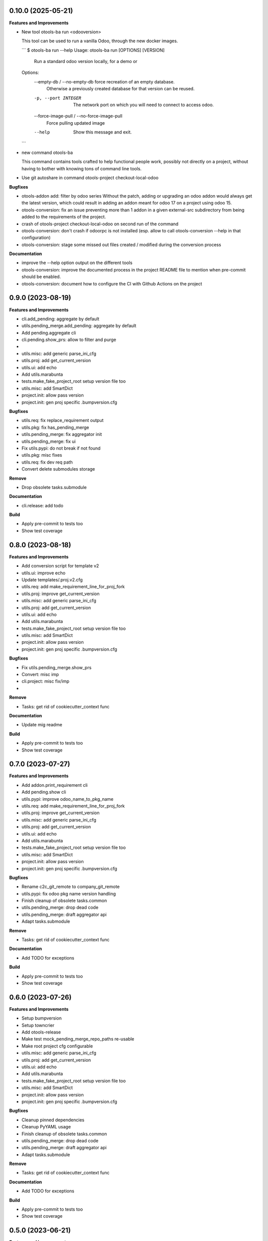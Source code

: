 0.10.0 (2025-05-21)
+++++++++++++++++++

**Features and Improvements**

* New tool otools-ba run <odooversion>

  This tool can be used to run a vanilla Odoo, through the new docker images.

  ```
  $ otools-ba run --help
  Usage: otools-ba run [OPTIONS] [VERSION]

    Run a standard odoo version locally, for a demo or

  Options:
    --empty-db / --no-empty-db      force recreation of an empty database.
                                    Otherwise a previously created database for
                                    that version can be reused.
    -p, --port INTEGER              The network port on which you will need to
                                    connect to access odoo.
    --force-image-pull / --no-force-image-pull
                                    Force pulling updated image
    --help                          Show this message and exit.
  ```
* new command otools-ba

  This command contains tools crafted to help functional people work, possibly
  not directly on a project, without having to bother with knowing tons of
  command line tools.
* Use git autoshare in command otools-project checkout-local-odoo

**Bugfixes**

* otools-addon add: filter by odoo series
  Without the patch, adding or upgrading an odoo addon would always get
  the latest version, which could result in adding an addon meant for odoo
  17 on a project using odoo 15.
* otools-conversion: fix an issue preventing more than 1 addon in a given external-src subdirectory from being added to the requirements of the project.
* crash of otools-project checkout-local-odoo on second run of the command
* otools-conversion: don't crash if odoorpc is not installed (esp. allow to call otools-conversion --help in that configuration)
* otools-conversion: stage some missed out files created / modified during the conversion process

**Documentation**

* improve the --help option output on the different tools
* otools-conversion: improve the documented process in the project README file to mention when pre-commit should be enabled.
* otools-conversion: document how to configure the CI with Github Actions on the project

0.9.0 (2023-08-19)
++++++++++++++++++

**Features and Improvements**

* cli.add_pending: aggregate by default
* utils.pending_merge.add_pending: aggregate by default
* Add pending.aggregate cli
* cli.pending.show_prs: allow to filter and purge
*
* utils.misc: add generic parse_ini_cfg
* utils.proj: add get_current_version
* utils.ui: add echo
* Add utils.marabunta
* tests.make_fake_project_root setup version file too
* utils.misc: add SmartDict
* project.init: allow pass version
* project.init: gen proj specific .bumpversion.cfg

**Bugfixes**

* utils.req: fix replace_requirement output
* utils.pkg: fix has_pending_merge
* utils.pending_merge: fix aggregator init
* utils.pending_merge: fix ui
* Fix utils.pypi: do not break if not found
* utils.pkg: misc fixes
* utils.req: fix dev req path
* Convert delete submodules storage

**Remove**

* Drop obsolete tasks.submodule

**Documentation**

* cli.release: add todo

**Build**

* Apply pre-commit to tests too
* Show test coverage


0.8.0 (2023-08-18)
++++++++++++++++++

**Features and Improvements**

* Add conversion script for template v2
* utils.ui: improve echo
* Update templates/.proj.v2.cfg
* utils.req: add make_requirement_line_for_proj_fork
* utils.proj: improve get_current_version
* utils.misc: add generic parse_ini_cfg
* utils.proj: add get_current_version
* utils.ui: add echo
* Add utils.marabunta
* tests.make_fake_project_root setup version file too
* utils.misc: add SmartDict
* project.init: allow pass version
* project.init: gen proj specific .bumpversion.cfg

**Bugfixes**

* Fix utils.pending_merge.show_prs
* Convert: misc imp
* cli.project: misc fix/imp
*

**Remove**

* Tasks: get rid of cookiecutter_context func

**Documentation**

* Update mig readme

**Build**

* Apply pre-commit to tests too
* Show test coverage


0.7.0 (2023-07-27)
++++++++++++++++++

**Features and Improvements**

* Add addon.print_requirement cli
* Add pending.show cli
* utils.pypi: improve odoo_name_to_pkg_name
* utils.req: add make_requirement_line_for_proj_fork
* utils.proj: improve get_current_version
* utils.misc: add generic parse_ini_cfg
* utils.proj: add get_current_version
* utils.ui: add echo
* Add utils.marabunta
* tests.make_fake_project_root setup version file too
* utils.misc: add SmartDict
* project.init: allow pass version
* project.init: gen proj specific .bumpversion.cfg

**Bugfixes**

* Rename c2c_git_remote to company_git_remote
* utils.pypi: fix odoo pkg name version handling
* Finish cleanup of obsolete tasks.common
* utils.pending_merge: drop dead code
* utils.pending_merge: draft aggregator api
* Adapt tasks.submodule

**Remove**

* Tasks: get rid of cookiecutter_context func

**Documentation**

* Add TODO for exceptions

**Build**

* Apply pre-commit to tests too
* Show test coverage


0.6.0 (2023-07-26)
++++++++++++++++++

**Features and Improvements**

* Setup bumpversion
* Setup towncrier
* Add otools-release
* Make test mock_pending_merge_repo_paths re-usable
* Make root project cfg configurable
* utils.misc: add generic parse_ini_cfg
* utils.proj: add get_current_version
* utils.ui: add echo
* Add utils.marabunta
* tests.make_fake_project_root setup version file too
* utils.misc: add SmartDict
* project.init: allow pass version
* project.init: gen proj specific .bumpversion.cfg

**Bugfixes**

* Cleanup pinned dependencies
* Cleanup PyYAML usage
* Finish cleanup of obsolete tasks.common
* utils.pending_merge: drop dead code
* utils.pending_merge: draft aggregator api
* Adapt tasks.submodule

**Remove**

* Tasks: get rid of cookiecutter_context func

**Documentation**

* Add TODO for exceptions

**Build**

* Apply pre-commit to tests too
* Show test coverage


0.5.0 (2023-06-21)
++++++++++++++++++

**Features and Improvements**

* Add addon add-pending
* Add utils.pending_merge
* tasks.submodule: refactor pending merge handling
* utils.req: add editable mode
* Add utils.ui
* Add exceptions.Exit
* Add exceptions.PathNotFound
* Add utils.config
* Tests: add fake_project_root ctx manager
* Add otools-addon.add
* Add tests.common.make_fake_project_root
* Add pypi and requirements utils

**Bugfixes**

* Fix README installation
* Fix req.replace_requirement for editable
* utils.pending_merge: fix api_url
* utils.pending_merge: drop dead code
* utils.pending_merge: draft aggregator api
* Adapt tasks.submodule

**Remove**

* Tasks: get rid of cookiecutter_context func

**Build**

* Apply pre-commit to tests too
* Show test coverage


0.4.0 (2023-06-21)
++++++++++++++++++

**Features and Improvements**

* Improve tests.common
* Add common test fixture to clean cache
* utils.pkg: improve class
* utils.req: add editable mode
* Add utils.ui
* Add exceptions.Exit
* Add exceptions.PathNotFound
* Add utils.config
* Tests: add fake_project_root ctx manager
* Add otools-addon.add
* Add tests.common.make_fake_project_root
* Add pypi and requirements utils

**Bugfixes**

* Fix utils.yaml w/ empty file
* utils.req: fix get_addon_requirement
* Fix utils.path.build_path: always return path obj
* tasks: drop obsolete common

**Remove**

* Tasks: get rid of cookiecutter_context func

**Build**

* Apply pre-commit to tests too
* Show test coverage


0.3.0 (2023-06-21)
++++++++++++++++++

**Features and Improvements**

* Test utils.gh.parse_github_url
* Test utils.path.build_path
* utils.path.root_path: return path obj
* tasks.submodule: allow show_prs to purge by state
* Add utils.proj
* Add utils.path.get_root_marker
* Add utils.os_exec

**Bugfixes**

* Fix requirements-parser dependency
* tasks.pr: fix pr tasks print msg

**Remove**

* Tasks: get rid of cookiecutter_context func

**Build**

* Apply pre-commit to tests too
* Show test coverage


0.2.0 (2023-06-05)
++++++++++++++++++

**Features and Improvements**

* Improve addon.add
* Add Package utils
* Add otools-addon.add
* Add tests.common.make_fake_project_root
* Add pypi and requirements utils


0.1.0 (2023-05-31)
++++++++++++++++++

**Features and Improvements**

* Add project init
